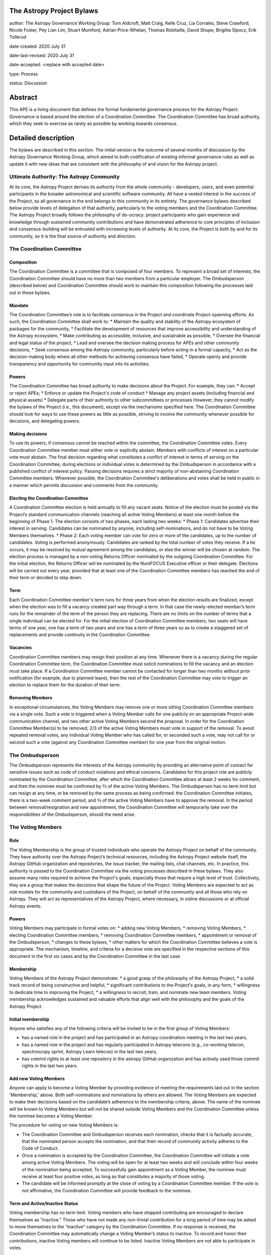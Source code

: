 The Astropy Project Bylaws
==========================

author: The Astropy Governance Working Group: Tom Aldcroft, Matt Craig, Kelle Cruz, Lia Corrales, Steve Crawford, Nicole Foster, Pey Lian Lim, Stuart Mumford, Adrian Price-Whelan, Thomas Robitaille, David Shupe, Brigitta Sipocz, Erik Tollerud

date-created: 2020 July 31

date-last-revised: 2020 July 31

date-accepted: <replace with accepted date>

type: Process

status: Discussion

Abstract
========
This APE is a living document that defines the formal fundamental governance process for the Astropy Project. Governance is based around the election of a Coordination Committee. The Coordination Committee has broad authority, which they seek to exercise as rarely as possible by working towards consensus.


Detailed description
====================

The bylaws are described in this section. The initial version is the outcome of several months of discussion by the Astropy Governance Working Group, which aimed to both codification of existing informal governance rules as well as update it with new ideas that are consistent with the philosophy of and vision for the Astropy project.


Ultimate Authority: The Astropy Community
-----------------------------------------
At its core, the Astropy Project derives its authority from the whole community - developers, users, and even potential participants in the broader astronomical and scientific software community. All have a vested interest in the success of the Project, so all governance in the end belongs to this community in its entirety.  The governance bylaws described below provide levels of delegation of that authority, particularly to the voting members and the Coordination Committee.  The Astropy Project broadly follows the philosophy of do-ocracy: project participants who gain experience and knowledge through sustained community contributions and have demonstrated adherence to core principles of inclusion and consensus-building will be entrusted with increasing levels of authority. At its core, the Project is both by and for its community, so it is the final source of authority and direction.

The Coordination Committee
--------------------------

Composition
^^^^^^^^^^^
The Coordination Committee is a committee that is composed of four members. To represent a broad set of interests, the Coordination Committee should have no more than two members from a particular employer. The Ombudsperson (described below) and Coordination Committee should work to maintain this composition following the processes laid out in these bylaws.

Mandate
^^^^^^^
The Coordination Committee’s role is to facilitate consensus in the Project and coordinate Project-spanning efforts.  As such, the Coordination Committee shall work to:
* Maintain the quality and stability of the Astropy ecosystem of packages for the community,
* Facilitate the development of resources that improve accessibility and understanding of the Astropy ecosystem,
* Make contributing as accessible, inclusive, and sustainable as possible,
* Oversee the financial and legal status of the project,
* Lead and oversee the decision making process for APEs and other community decisions,
* Seek consensus among the Astropy community, particularly before acting in a formal capacity,
* Act as the decision-making body where all other methods for achieving consensus have failed,
* Operate openly and provide transparency and opportunity for community input into its activities.

Powers
^^^^^^
The Coordination Committee has broad authority to make decisions about the Project. For example, they can:
* Accept or reject APEs;
* Enforce or update the Project's code of conduct
* Manage any project assets (including financial and physical assets)
* Delegate parts of their authority to other subcommittees or processes
However, they cannot modify the bylaws of the Project (i.e., this document), except via the mechanisms specified here.
The Coordination Committee should look for ways to use these powers as little as possible, striving to involve the community whenever possible for decisions, and delegating powers.

Making decisions
^^^^^^^^^^^^^^^^
To use its powers, if consensus cannot be reached within the committee, the Coordination Committee votes. Every Coordination Committee member must either vote or explicitly abstain. Members with conflicts of interest on a particular vote must abstain. The final decision regarding what constitutes a conflict of interest in terms of serving on the Coordination Committee, during elections or individual votes is determined by the Ombudsperson in accordance with a published conflict of interest policy. Passing decisions requires a strict majority of non-abstaining Coordination Committee members.
Whenever possible, the Coordination Committee's deliberations and votes shall be held in public in a manner which permits discussion and comments from the community.

Electing the Coordination Committee
^^^^^^^^^^^^^^^^^^^^^^^^^^^^^^^^^^^
A Coordination Committee election is held annually to fill any vacant seats. Notice of the election must be posted via the Project’s standard communication channels (reaching all active Voting Members) at least one month before the beginning of Phase 1.  The election consists of two phases, each lasting two weeks:
* Phase 1: Candidates advertise their interest in serving. Candidates can be nominated by anyone, including self-nominations, and do not have to be Voting Members themselves. 
* Phase 2: Each voting member can vote for zero or more of the candidates, up to the number of candidates. Voting is performed anonymously. Candidates are ranked by the total number of votes they receive. If a tie occurs, it may be resolved by mutual agreement among the candidates, or else the winner will be chosen at random.
The election process is managed by a non-voting Returns Officer nominated by the outgoing Coordination Committee. For the initial election, the Returns Officer will be nominated by the NumFOCUS Executive officer or their delegate. Elections will be carried out every year, provided that at least one of the Coordination Committee members has reached the end of their term or decided to step down.

Term
^^^^
Each Coordination Committee member's term runs for three years from when the election results are finalized, except when the election was to fill a vacancy created part way through a term. In that case the newly-elected member’s term runs for the remainder of the term of the person they are replacing. There are no limits on the number of terms that a single individual can be elected for.
For the initial election of Coordination Committee members, two seats will have terms of one year, one has a term of two years and one has a term of three years so as to create a staggered set of replacements and provide continuity in the Coordination Committee.

Vacancies
^^^^^^^^^
Coordination Committee members may resign their position at any time.
Whenever there is a vacancy during the regular Coordination Committee term, the Coordination Committee must solicit nominations to fill the vacancy and an election must take place.
If a Coordination Committee member cannot be contacted for longer than two months without prior notification (for example, due to planned leave), then the rest of the Coordination Committee may vote to trigger an election to replace them for the duration of their term.

Removing Members
^^^^^^^^^^^^^^^^
In exceptional circumstances, the Voting Members may remove one or more sitting Coordination Committee members via a single vote.
Such a vote is triggered when a Voting Member calls for one publicly on an appropriate Project-wide communication channel, and two other active Voting Members second the proposal.
In order for the Coordination Committee Member(s) to be removed, 2/3 of the active Voting Members must vote in support of the removal.
To avoid repeated removal votes, any individual Voting Member who has called for, or seconded such a vote, may not call for or second such a vote (against any Coordination Committee member) for one year from the original motion.

The Ombudsperson
----------------
The Ombudsperson represents the interests of the Astropy community by providing an alternative point of contact for sensitive issues such as code of conduct violations and ethical concerns. Candidates for this project role are publicly nominated by the Coordination Committee, after which the Coordination Committee allows at least 2 weeks for comment, and then the nominee must be confirmed by ⅔ of the active Voting Members.  The Ombudsperson has no term limit but can resign at any time, or be removed by the same process as being confirmed: the Coordination Committee initiates, there is a two-week comment period, and ⅔ of the active Voting Members have to approve the removal. In the period between removal/resignation and new appointment, the Coordination Committee will temporarily take over the responsibilities of the Ombudsperson, should the need arise.

The Voting Members
------------------

Role
^^^^
The Voting Membership is the group of trusted individuals who operate the Astropy Project on behalf of the community.  They have authority over the Astropy Project’s technical resources, including the Astropy Project website itself, the Astropy GitHub organization and repositories, the issue tracker, the mailing lists, chat channels, etc. In practice, this authority is passed to the Coordination Committee via the voting processes described in these bylaws.
They also assume many roles required to achieve the Project's goals, especially those that require a high level of trust. Collectively, they are a group that makes the decisions that shape the future of the Project.  
Voting Members are expected to act as role models for the community and custodians of the Project, on behalf of the community and all those who rely on Astropy. They will act as representatives of the Astropy Project, where necessary, in online discussions or at official Astropy events.

Powers
^^^^^^
Voting Members may participate in formal votes on:
* adding new Voting Members,
* removing Voting Members,
* electing Coordination Committee members,
* removing Coordination Committee members,
* appointment or removal of the Ombudsperson,
* changes to these bylaws,
* other matters for which the Coordination Committee believes a vote is appropriate.
The mechanism, timeline, and criteria for a decisive  vote are specified in the respective sections of this document in the first six cases and by the Coordination Committee in the last case.

Membership
^^^^^^^^^^
Voting Members of the Astropy Project demonstrate:
* a good grasp of the philosophy of the Astropy Project,
* a solid track record of being constructive and helpful,
* significant contributions to the Project's goals, in any form,
* willingness to dedicate time to improving the Project,
* a willingness to recruit, train, and nominate new team members.
Voting membership acknowledges sustained and valuable efforts that align well with the philosophy and the goals of the Astropy Project.

Initial membership
^^^^^^^^^^^^^^^^^^
Anyone who satisfies any of the following criteria will be invited to be in the first group of Voting Members: 

* has a named role in the project and has participated in an Astropy coordination meeting in the last two years, 
* has a named role in the project and has regularly participated in Astropy telecons (e.g., co-working telecon, spectroscopy sprint, Astropy Learn telecon) in the last two years, 
* has commit rights to at least one repository in the astropy GitHub organization and has actively used those commit rights in the last two years.

Add new Voting Members
^^^^^^^^^^^^^^^^^^^^^^
Anyone can apply to become a Voting Member by providing evidence of meeting the requirements laid out in the section 'Membership,' above. Both self-nominations and nominations by others are allowed. The Voting Members are expected to make their decisions based on the candidate’s adherence to the membership criteria, above. The name of the nominee will be known to Voting Members but will not be shared outside Voting Members and the Coordination Committee unless the nominee becomes a Voting Member.


The procedure for voting on new Voting Members is:


* The Coordination Committee and Ombudsperson receives each nomination, checks that it is factually accurate, that the nominated person accepts the nomination, and that their record of community activity adheres to  the Code of Conduct.
* Once a nomination is accepted by the Coordination Committee, the Coordination Committee will initiate a vote among active Voting Members. The voting will be open for at least two weeks and will conclude within four weeks of the nomination being accepted. To successfully gain appointment as a Voting Member, the nominee must receive at least four positive votes, as long as that constitutes a majority of those voting. 
* The candidate will be informed promptly at the close of voting by a Coordination Committee member. If the vote is not affirmative, the Coordination Committee will provide feedback to the nominee.

Term and Active/Inactive Status
^^^^^^^^^^^^^^^^^^^^^^^^^^^^^^^
Voting membership has no term limit. Voting members who have stopped contributing are encouraged to declare themselves as "inactive.” Those who have not made any non-trivial contribution for a long period of time may be asked to move themselves to the “inactive”  category by the Coordination Committee. If no response is received, the Coordination Committee may automatically change a Voting Member’s status to inactive. To record and honor their contributions, inactive Voting members will continue to be listed. Inactive Voting Members are not able to participate in votes.

Removing Voting Members
^^^^^^^^^^^^^^^^^^^^^^^
In exceptional circumstances, it may be necessary to remove someone from the Voting Membership against their will. Such a vote is triggered by a motion made by an active Voting Member, which must be seconded by a second Voting Member. A vote must be held on removing the Voting Member, concluding no more than four weeks after the motion is seconded. Removal requires approval by ⅔ of all active Voting Members at the time the motion is made. The motion, second, and vote should all be private. A removal under this provision will be reflected by updating the list of Voting Members. 
It may be necessary for the Ombudsperson and the Coordination Committee to remove a Voting Member for violations of the Code of Conduct. In this case, the Coordination Committee and Ombudsperson will work together to make this decision. 


Rules for creation and appointment of roles
-------------------------------------------
Creation of and appointment to roles to which the Coordination Committee delegates its power must solicit community feedback for no less than two weeks.

Approving and modifying these bylaws
------------------------------------
This document was submitted following the process in APE 1, and the normal APE acceptance procedures will be followed. The Coordination Committee at the time of submitting this APE are all co-authors and therefore will not override any consensus of the community on accepting the final version.
Changes to these bylaws after they have been accepted should follow the modification process in APE 1, with the exception that the final approval of the modification requires approval vote by ⅔ of the Voting Members rather than approval by the Coordination Committee. This should follow the same voting procedure as other votes in this document.



Attribution and Acknowledgements
--------------------------------
The format and some of the structures outlined in this document are heavily inspired by the Python Language Governance structure (`PEP13 <https://www.python.org/dev/peps/pep-0013/>`_), the YT Project's Team Infrastructure (`YTEP 1776 <https://ytep.readthedocs.io/en/latest/YTEPs/YTEP-1776.html>`_), and earlier less-formal descriptions of the Astropy governance.


Branches and pull requests
==========================

N/A


Implementation
==============

The bylaws enter into force upon this APE being accepted (see the last section of the description).  At that time the ``GOVERNANCE.md`` file in the astropy repo should be updated to point to this document.


Backward compatibility
======================

These bylaws supercede previous un-codified governance understandings, but do not serve to invalidate the APE process or any other processes or policies that pre-date it and do not conflict.


Alternatives
============

The Astropy Governance Working Group discussed a wide range of alternatives on both the broad scope of Project governance and details of these bylaws.  It is not practical to summarize that in the text of this APE, but the Working Group's running notes provide an excellent starting point for this discussion.


Decision rationale
==================

<To be filled in by the coordinating committee when the APE is accepted or rejected>
